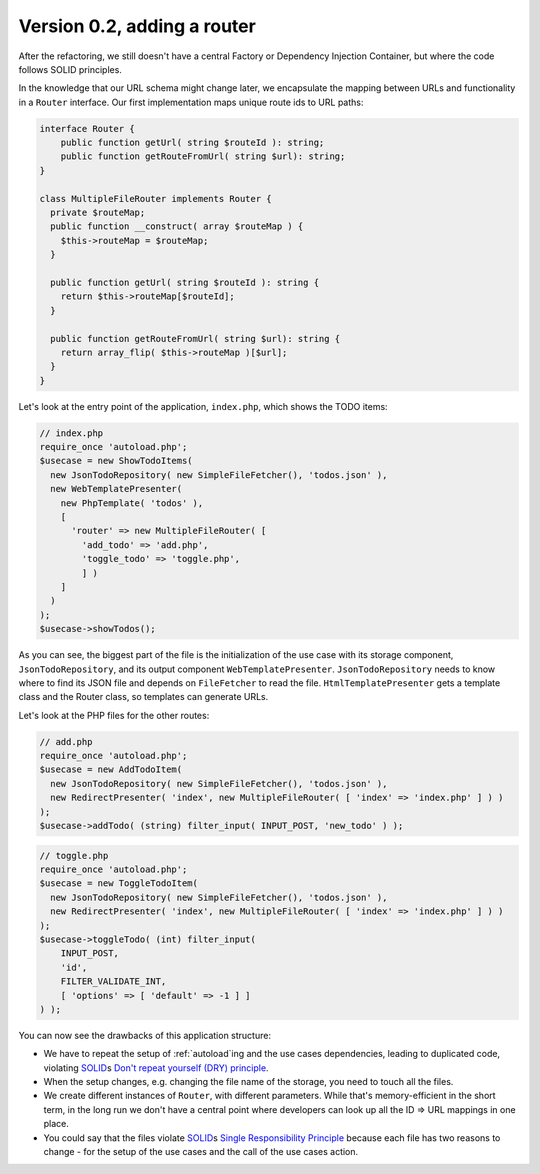 Version 0.2, adding a router
============================

After the refactoring, we still doesn't have a central Factory or Dependency Injection Container, but
where the code follows SOLID principles.

In the knowledge that our URL schema might change later, we encapsulate
the mapping between URLs and functionality in a ``Router`` interface.
Our first implementation maps unique route ids to URL paths:

.. code:: php
   
   interface Router {
       public function getUrl( string $routeId ): string;
       public function getRouteFromUrl( string $url): string;
   }

   class MultipleFileRouter implements Router {
     private $routeMap;
     public function __construct( array $routeMap ) {
       $this->routeMap = $routeMap;
     }

     public function getUrl( string $routeId ): string {
       return $this->routeMap[$routeId];
     }

     public function getRouteFromUrl( string $url): string {
       return array_flip( $this->routeMap )[$url];
     }
   }

Let's look at the entry point of the application, ``index.php``, which
shows the TODO items:

.. code:: php

   // index.php
   require_once 'autoload.php';
   $usecase = new ShowTodoItems(
     new JsonTodoRepository( new SimpleFileFetcher(), 'todos.json' ),
     new WebTemplatePresenter(
       new PhpTemplate( 'todos' ),
       [
         'router' => new MultipleFileRouter( [
           'add_todo' => 'add.php',
           'toggle_todo' => 'toggle.php',
           ] )
       ]
     )
   );
   $usecase->showTodos();

As you can see, the biggest part of the file is the initialization of
the use case with its storage component, ``JsonTodoRepository``, and its
output component ``WebTemplatePresenter``. ``JsonTodoRepository`` needs
to know where to find its JSON file and depends on ``FileFetcher`` to
read the file. ``HtmlTemplatePresenter`` gets a template class and the
Router class, so templates can generate URLs.

Let's look at the PHP files for the other routes:

.. code:: php

   // add.php
   require_once 'autoload.php';
   $usecase = new AddTodoItem(
     new JsonTodoRepository( new SimpleFileFetcher(), 'todos.json' ),
     new RedirectPresenter( 'index', new MultipleFileRouter( [ 'index' => 'index.php' ] ) )
   );
   $usecase->addTodo( (string) filter_input( INPUT_POST, 'new_todo' ) );

.. code:: php

   // toggle.php
   require_once 'autoload.php';
   $usecase = new ToggleTodoItem(
     new JsonTodoRepository( new SimpleFileFetcher(), 'todos.json' ),
     new RedirectPresenter( 'index', new MultipleFileRouter( [ 'index' => 'index.php' ] ) )
   );
   $usecase->toggleTodo( (int) filter_input(
       INPUT_POST,
       'id',
       FILTER_VALIDATE_INT,
       [ 'options' => [ 'default' => -1 ] ]
   ) );

You can now see the drawbacks of this application structure:

-  We have to repeat the setup of :ref:`autoload`\ ing and the use cases dependencies,
   leading to duplicated code, violating `SOLID`_\ s `Don't repeat
   yourself (DRY) principle <DRY>`_. 
-  When the setup changes, e.g. changing the file name of the storage,
   you need to touch all the files.
-  We create different instances of ``Router``, with different
   parameters. While that's memory-efficient in the short term, in the
   long run we don't have a central point where developers can look up
   all the ID => URL mappings in one place.
-  You could say that the files violate `SOLID`_\ s `Single
   Responsibility Principle`_ because each file has two reasons to
   change - for the setup of the use cases and the call of the use cases
   action.

.. _SOLID: https://en.wikipedia.org/wiki/SOLID
.. _Single Responsibility Principle: https://en.wikipedia.org/wiki/Single_responsibility_principle
.. _DRY: https://en.wikipedia.org/wiki/Don%27t_repeat_yourself
